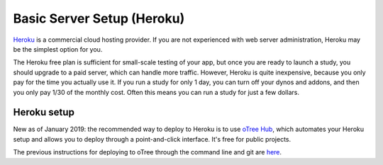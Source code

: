 .. _heroku:

Basic Server Setup (Heroku)
===========================

`Heroku <https://www.heroku.com/>`__ is a commercial cloud hosting provider.
If you are not experienced with web server administration, Heroku may be
the simplest option for you.

The Heroku free plan is sufficient for small-scale testing of your app,
but once you are ready to launch a study, you should upgrade to a paid server,
which can handle more traffic. However, Heroku is quite inexpensive,
because you only pay for the time you actually use it.
If you run a study for only 1 day, you can turn off your dynos and addons,
and then you only pay 1/30 of the monthly cost.
Often this means you can run a study for just a few dollars.

Heroku setup
------------

New as of January 2019: the recommended way to deploy to Heroku is to use
`oTree Hub <https://www.otreehub.com/>`__,
which automates your Heroku setup and allows you to deploy
through a point-and-click interface.
It's free for public projects.

The previous instructions for deploying to oTree through the command line and git
are `here <https://pastebin.com/MiakiJaj>`__.